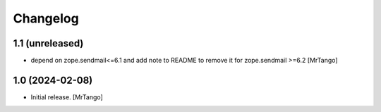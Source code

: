 Changelog
=========


1.1 (unreleased)
----------------

- depend on zope.sendmail<=6.1 and add note to README to remove it for zope.sendmail >=6.2 [MrTango]


1.0 (2024-02-08)
----------------

- Initial release.
  [MrTango]
